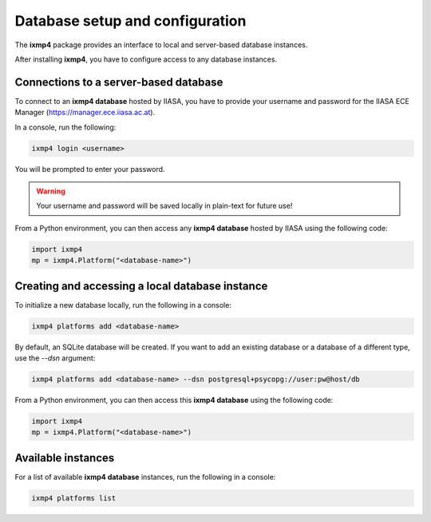 Database setup and configuration
================================

The **ixmp4** package provides an interface to local and server-based database instances.

After installing **ixmp4**, you have to configure access to any database instances.

Connections to a server-based database
--------------------------------------

To connect to an **ixmp4 database** hosted by IIASA, you have to provide your username
and password for the IIASA ECE Manager (https://manager.ece.iiasa.ac.at).

In a console, run the following:

.. code-block::

    ixmp4 login <username>

You will be prompted to enter your password.

.. warning::

    Your username and password will be saved locally in plain-text for future use!

From a Python environment, you can then access any **ixmp4 database** hosted by IIASA
using the following code:

.. code-block:: python

    import ixmp4
    mp = ixmp4.Platform("<database-name>")

Creating and accessing a local database instance
------------------------------------------------

To initialize a new database locally, run the following in a console:

.. code-block::

    ixmp4 platforms add <database-name>

By default, an SQLite database will be created. If you want to add an existing database or a database of a different type, use the `--dsn` argument:

.. code-block::
    
    ixmp4 platforms add <database-name> --dsn postgresql+psycopg://user:pw@host/db    

From a Python environment, you can then access this **ixmp4 database** using the
following code:

.. code-block:: python

    import ixmp4
    mp = ixmp4.Platform("<database-name>")

Available instances
-------------------

For a list of available **ixmp4 database** instances, run the following in a console:

.. code-block::

    ixmp4 platforms list
